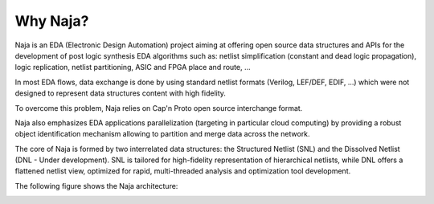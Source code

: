 Why Naja?
---------

Naja is an EDA (Electronic Design Automation) project aiming at
offering open source data structures and APIs for the development of
post logic synthesis EDA algorithms such as:
netlist simplification (constant and dead logic propagation),
logic replication, netlist partitioning, ASIC and FPGA place and route, ...

In most EDA flows, data exchange is done by using standard netlist formats
(Verilog, LEF/DEF, EDIF, …) which were not designed to represent data structures
content with high fidelity.

To overcome this problem, Naja relies on Cap'n Proto open source interchange format.

Naja also emphasizes EDA applications parallelization
(targeting in particular cloud computing) by providing a robust object
identification mechanism allowing to partition and merge data across the network.

The core of Naja is formed by two interrelated data structures:
the Structured Netlist (SNL) and the Dissolved Netlist (DNL - Under development).
SNL is tailored for high-fidelity representation of hierarchical netlists,
while DNL offers a flattened netlist view, optimized for rapid,
multi-threaded analysis and optimization tool development.

The following figure shows the Naja architecture:

.. image:: ../images/Naja-Architecture.png
   :alt: Naja Architecture